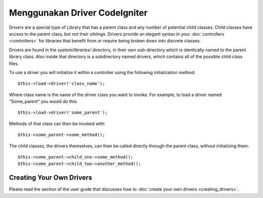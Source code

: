 ##############################
Menggunakan Driver CodeIgniter
##############################

Drivers are a special type of Library that has a parent class and any
number of potential child classes. Child classes have access to the
parent class, but not their siblings. Drivers provide an elegant syntax
in your :doc:`controllers <controllers>` for libraries that benefit
from or require being broken down into discrete classes.

Drivers are found in the *system/libraries/* directory, in their own
sub-directory which is identically named to the parent library class.
Also inside that directory is a subdirectory named drivers, which
contains all of the possible child class files.

To use a driver you will initialize it within a controller using the
following initialization method::

	$this->load->driver('class_name');

Where class name is the name of the driver class you want to invoke. For
example, to load a driver named "Some_parent" you would do this::

	$this->load->driver('some_parent');

Methods of that class can then be invoked with::

	$this->some_parent->some_method();

The child classes, the drivers themselves, can then be called directly
through the parent class, without initializing them::

	$this->some_parent->child_one->some_method();
	$this->some_parent->child_two->another_method();

Creating Your Own Drivers
=========================

Please read the section of the user guide that discusses how to :doc:`create
your own drivers <creating_drivers>`.